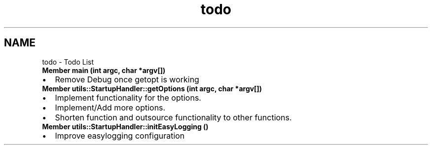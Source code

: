 .TH "todo" 3 "Wed Feb 28 2024 08:49:55" "Version 0.2.0" "jsonToBatProject" \" -*- nroff -*-
.ad l
.nh
.SH NAME
todo \- Todo List 
.PP

.IP "\fBMember \fBmain\fP (int argc, char *argv[])\fP" 1c
.IP "\(bu" 2
Remove Debug once getopt is working 
.PP
.IP "\fBMember \fButils::StartupHandler::getOptions\fP (int argc, char *argv[])\fP" 1c
.IP "\(bu" 2
Implement functionality for the options\&.
.IP "\(bu" 2
Implement/Add more options\&.
.IP "\(bu" 2
Shorten function and outsource functionality to other functions\&. 
.PP
.IP "\fBMember \fButils::StartupHandler::initEasyLogging\fP ()\fP" 1c
.IP "\(bu" 2
Improve easylogging configuration 
.PP
.PP

